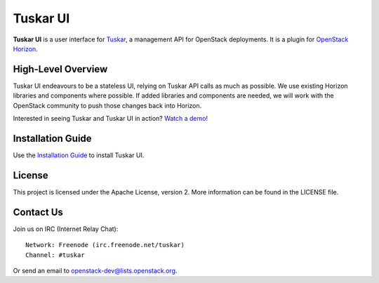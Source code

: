 =========
Tuskar UI
=========

**Tuskar UI** is a user interface for
`Tuskar <https://github.com/openstack/tuskar>`__, a management API for
OpenStack deployments. It is a plugin for `OpenStack
Horizon <https://wiki.openstack.org/wiki/Horizon>`__.

High-Level Overview
-------------------

Tuskar UI endeavours to be a stateless UI, relying on Tuskar API calls
as much as possible. We use existing Horizon libraries and components
where possible. If added libraries and components are needed, we will
work with the OpenStack community to push those changes back into Horizon.

Interested in seeing Tuskar and Tuskar UI in action?
`Watch a demo! <https://www.youtube.com/watch?v=-6whFIqCqLU>`_


Installation Guide
------------------

Use the `Installation Guide <http://tuskar-ui.readthedocs.org/en/latest/install.html>`_ to install Tuskar UI.

License
-------

This project is licensed under the Apache License, version 2. More
information can be found in the LICENSE file.

Contact Us
----------

Join us on IRC (Internet Relay Chat)::

    Network: Freenode (irc.freenode.net/tuskar)
    Channel: #tuskar

Or send an email to openstack-dev@lists.openstack.org.



